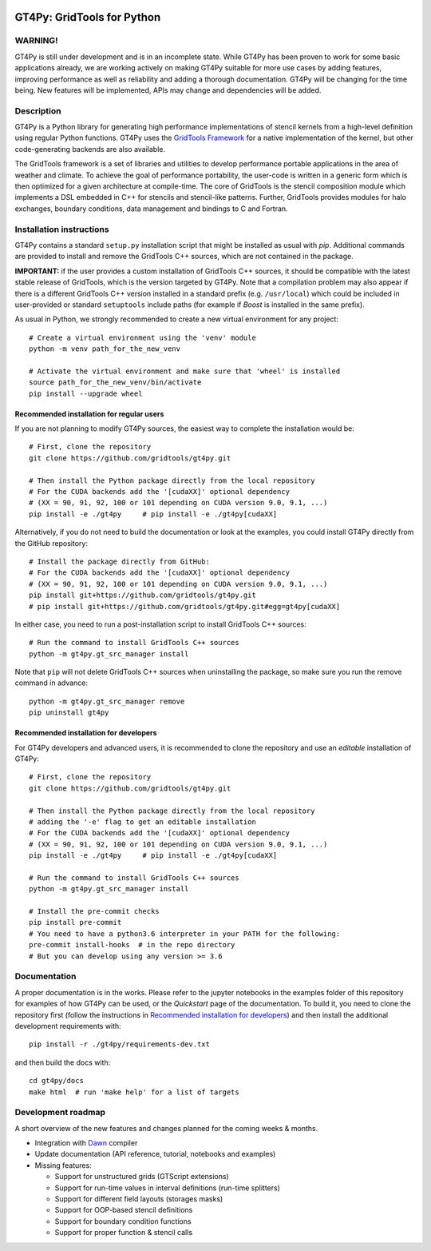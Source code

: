 .. figure:: https://github.com/GridTools/gt4py/workflows/Tox%20(CPU%20only)/badge.svg?branch=master
   :alt: 

GT4Py: GridTools for Python
===========================

WARNING!
--------

GT4Py is still under development and is in an incomplete state. While
GT4Py has been proven to work for some basic applications already, we
are working actively on making GT4Py suitable for more use cases by
adding features, improving performance as well as reliability and adding
a thorough documentation. GT4Py will be changing for the time being. New
features will be implemented, APIs may change and dependencies will be
added.


Description
-----------

GT4Py is a Python library for generating high performance
implementations of stencil kernels from a high-level definition using
regular Python functions. GT4Py uses the `GridTools
Framework <https://github.com/GridTools/gridtools>`__ for a native
implementation of the kernel, but other code-generating backends are
also available.

The GridTools framework is a set of libraries and utilities to develop
performance portable applications in the area of weather and climate. To
achieve the goal of performance portability, the user-code is written in
a generic form which is then optimized for a given architecture at
compile-time. The core of GridTools is the stencil composition module
which implements a DSL embedded in C++ for stencils and stencil-like
patterns. Further, GridTools provides modules for halo exchanges,
boundary conditions, data management and bindings to C and Fortran.


Installation instructions
-------------------------

GT4Py contains a standard ``setup.py`` installation script that might be
installed as usual with *pip*. Additional commands are provided to
install and remove the GridTools C++ sources, which are not contained in
the package.

**IMPORTANT:** if the user provides a custom installation of GridTools
C++ sources, it should be compatible with the latest stable release of
GridTools, which is the version targeted by GT4Py. Note that a
compilation problem may also appear if there is a different GridTools
C++ version installed in a standard prefix (e.g. ``/usr/local``) which
could be included in user-provided or standard ``setuptools`` include
paths (for example if *Boost* is installed in the same prefix).

As usual in Python, we strongly recommended to create a new virtual
environment for any project:

::

    # Create a virtual environment using the 'venv' module
    python -m venv path_for_the_new_venv

    # Activate the virtual environment and make sure that 'wheel' is installed
    source path_for_the_new_venv/bin/activate
    pip install --upgrade wheel

Recommended installation for regular users
~~~~~~~~~~~~~~~~~~~~~~~~~~~~~~~~~~~~~~~~~~

If you are not planning to modify GT4Py sources, the easiest way to
complete the installation would be:

::

    # First, clone the repository
    git clone https://github.com/gridtools/gt4py.git

    # Then install the Python package directly from the local repository
    # For the CUDA backends add the '[cudaXX]' optional dependency 
    # (XX = 90, 91, 92, 100 or 101 depending on CUDA version 9.0, 9.1, ...)
    pip install -e ./gt4py     # pip install -e ./gt4py[cudaXX]

Alternatively, if you do not need to build the documentation or look at
the examples, you could install GT4Py directly from the GitHub
repository:

::

    # Install the package directly from GitHub:
    # For the CUDA backends add the '[cudaXX]' optional dependency 
    # (XX = 90, 91, 92, 100 or 101 depending on CUDA version 9.0, 9.1, ...)
    pip install git+https://github.com/gridtools/gt4py.git
    # pip install git+https://github.com/gridtools/gt4py.git#egg=gt4py[cudaXX]

In either case, you need to run a post-installation script to install
GridTools C++ sources:

::

    # Run the command to install GridTools C++ sources
    python -m gt4py.gt_src_manager install

Note that ``pip`` will not delete GridTools C++ sources when
uninstalling the package, so make sure you run the remove command in
advance:

::

    python -m gt4py.gt_src_manager remove
    pip uninstall gt4py

Recommended installation for developers
~~~~~~~~~~~~~~~~~~~~~~~~~~~~~~~~~~~~~~~

For GT4Py developers and advanced users, it is recommended to clone the
repository and use an *editable* installation of GT4Py:

::

    # First, clone the repository
    git clone https://github.com/gridtools/gt4py.git

    # Then install the Python package directly from the local repository
    # adding the '-e' flag to get an editable installation
    # For the CUDA backends add the '[cudaXX]' optional dependency 
    # (XX = 90, 91, 92, 100 or 101 depending on CUDA version 9.0, 9.1, ...)
    pip install -e ./gt4py     # pip install -e ./gt4py[cudaXX]

    # Run the command to install GridTools C++ sources
    python -m gt4py.gt_src_manager install

    # Install the pre-commit checks
    pip install pre-commit
    # You need to have a python3.6 interpreter in your PATH for the following:
    pre-commit install-hooks  # in the repo directory 
    # But you can develop using any version >= 3.6


Documentation
-------------

A proper documentation is in the works. Please refer to the jupyter
notebooks in the examples folder of this repository for examples of how
GT4Py can be used, or the *Quickstart* page of the documentation. To
build it, you need to clone the repository first (follow the
instructions in `Recommended installation for
developers <#recommended-installation-for-developers>`__) and then
install the additional development requirements with:

::

    pip install -r ./gt4py/requirements-dev.txt

and then build the docs with:

::

    cd gt4py/docs
    make html  # run 'make help' for a list of targets

Development roadmap
-------------------

A short overview of the new features and changes planned for the coming
weeks & months.

-  Integration with `Dawn <https://github.com/MeteoSwiss-APN/dawn>`__
   compiler
-  Update documentation (API reference, tutorial, notebooks and
   examples)
-  Missing features:

   +  Support for unstructured grids (GTScript extensions)
   +  Support for run-time values in interval definitions (run-time
      splitters)
   +  Support for different field layouts (storages masks)
   +  Support for OOP-based stencil definitions
   +  Support for boundary condition functions
   +  Support for proper function & stencil calls
